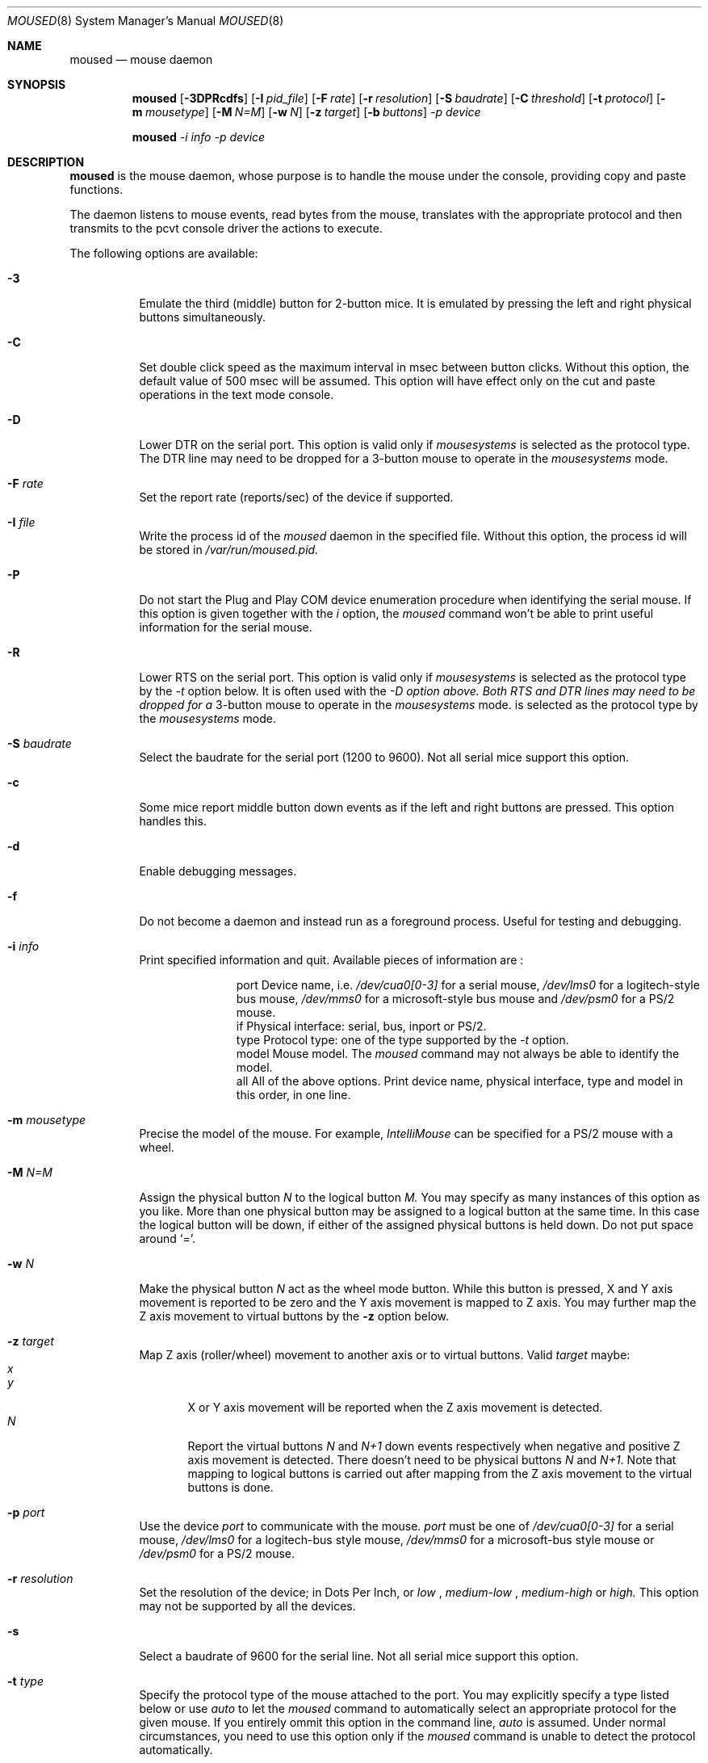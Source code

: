 .Dd August 30, 2000
.Dt MOUSED 8
.Os

.Sh NAME
.Nm moused
.Nd
mouse daemon
.Sh SYNOPSIS
.Nm 
.Op Fl 3DPRcdfs
.Op Fl I Ar pid_file
.Op Fl F Ar rate
.Op Fl r Ar resolution
.Op Fl S Ar baudrate
.Op Fl C Ar threshold
.Op Fl t Ar protocol
.Op Fl m Ar mousetype
.Op Fl M Ar N=M
.Op Fl w Ar N
.Op Fl z Ar target
.Op Fl b Ar buttons
.Ar -p Ar device

.Nm 
.Ar -i Ar info
.Ar -p Ar device

.Sh DESCRIPTION
.Nm 
is the mouse daemon, whose purpose is to handle the mouse under the
console, providing copy and paste functions.

The daemon listens to mouse events, read bytes from the mouse, translates with 
the appropriate protocol and then transmits to the pcvt console driver the
actions to execute. 

The following options are available:
.Bl -tag -width Ds
.It Fl 3
Emulate the third (middle) button for 2-button mice.  It is emulated by pressing
the left and right physical buttons simultaneously.
.It Fl C 
Set double click speed as the maximum interval in msec between button clicks. 
Without this option, the default value of 500 msec will be assumed. This option
will have effect only on the cut and paste operations in the text mode console.
.It Fl D
Lower DTR on the serial port. This option is valid only if
.Pa mousesystems 
is selected as the protocol type. The DTR line may need to be
dropped for a 3-button mouse to operate in the 
.Pa mousesystems
mode.
.It Fl F Ar rate
Set the report rate (reports/sec) of the device if supported.
.It Fl I Ar file
Write the process id of the 
.Pa moused
daemon in the specified file. Without this option, the process id will be stored
in 
.Pa /var/run/moused.pid.
.It Fl P
Do not start the Plug and Play COM device enumeration procedure when identifying
the serial mouse.  If this option is given together with the 
.Pa i 
option, the 
.Pa moused
command won't be able to print useful information for the serial mouse.
.It Fl R
Lower RTS on the serial port. This option is valid only if 
.Pa mousesystems 
is selected as the protocol type by the
.Pa -t
option below. It is often used with the
.Pa -D option above. Both RTS and DTR lines may need to be dropped for a
3-button mouse to operate in the 
.Pa mousesystems 
mode.
is selected as the protocol type by the
.Pa mousesystems
mode.
.It Fl S Ar baudrate
Select the baudrate for the serial port (1200 to 9600). Not all serial mice
support this option.
.It Fl c
Some mice report middle button down events as if the left and right buttons are
pressed. This option handles this.
.It Fl d
Enable debugging messages.
.It Fl f
Do not become a daemon and instead run as a foreground process. Useful for
testing and debugging.
.It Fl i Ar info
Print specified information and quit. Available pieces of information are :
.Bl -column -indent
.It port Ta Device name, i.e. 
.Pa /dev/cua0[0-3]
for a serial mouse,
.Pa /dev/lms0 
for a logitech-style bus mouse,
.Pa /dev/mms0
for a microsoft-style bus mouse and
.Pa /dev/psm0 
for a PS/2 mouse.
.It if Ta Physical interface : serial, bus, inport or PS/2.
.It type Ta Protocol type : one of the type supported by the
.Pa -t 
option.
.It model Ta Mouse model. The 
.Pa moused 
command may not always be able to identify the model.
.It all Ta All of the above options. Print device name, physical interface, type
and model in this order, in one line. 
.El
.It Fl m Ar mousetype
Precise the model of the mouse. For example, 
.Pa IntelliMouse 
can be specified for a PS/2 mouse with a wheel.
.It Fl M Ar N=M
Assign the physical button
.Pa N
to the logical button 
.Pa M.
You may specify as many instances of this option as you like. More than one 
physical button may be assigned to a logical button at the same time. In this 
case the logical button will be down, if either of the assigned physical buttons
is held down.  Do not put space around `='.
.It Fl w Ar N
Make the physical button
.Ar N
act as the wheel mode button.
While this button is pressed, X and Y axis movement is reported to be zero
and the Y axis movement is mapped to Z axis.
You may further map the Z axis movement to virtual buttons by the 
.Fl z
option below.
.It Fl z Ar target
Map Z axis (roller/wheel) movement to another axis or to virtual buttons.
Valid
.Ar target
maybe:
.Bl -tag -compact -width x__
.It Ar x
.It Ar y
X or Y axis movement will be reported when the Z axis movement is detected.
.It Ar N
Report the virtual buttons
.Ar N 
and 
.Ar N+1 
down events respectively when negative and positive Z axis movement 
is detected.
There doesn't need to be physical buttons 
.Ar N
and 
.Ar N+1 .
Note that mapping to logical buttons is carried out after mapping
from the Z axis movement to the virtual buttons is done.
.El
.It Fl p Ar port
Use the device 
.Pa port
to communicate with the mouse. 
.Pa port
must be one of 
.Pa /dev/cua0[0-3]
for a serial mouse,
.Pa /dev/lms0
for a logitech-bus style mouse,
.Pa /dev/mms0 
for a microsoft-bus style mouse or
.Pa /dev/psm0
for a PS/2 mouse.
.It Fl r Ar resolution
Set the resolution of the device; in Dots Per Inch, or 
.Pa low
,
.Pa medium-low
,
.Pa medium-high
or
.Pa high.
This option may not be supported by all the devices.
.It Fl s
Select a baudrate of 9600 for the serial line. Not all serial mice support this
option.
.It Fl t Ar type
Specify the protocol type of the mouse attached to the port. You may explicitly
specify a type listed below or use
.Pa auto
to let the 
.Pa moused
command to automatically select an appropriate protocol for the given mouse. If
you entirely ommit this option in the command line, 
.Pa auto
is assumed. Under normal circumstances, you need to use this option only if the
.Pa moused
command is unable to detect the protocol automatically.

Note that if a protocol type is specified with this option, the
.Pa -P 
option above is implied and Plug and Play COM device enumeration procedure will be disabled.

Also note that if your mouse is attached to the PS/2 mouse port,
you should always choose
.Pa auto 
or 
.Pa ps/2 
, regardless of the brand and model of the mouse. Likewise, if your mouse is 
attached to the bus mouse port, choose 
.Pa auto 
or 
.Pa busmouse
. Serial mouse protocols will not work with these mice.

Valid protocol type for this option are the following:

For serial mice:
.Bl -tag -width thinkingmouse
.It microsoft Ta Microsoft serial mouse protocol. Most 2-button serial mice use this protocol.
.It intellimouse Ta Microsoft IntelliMouse protocol. Genius NetMouse, ASCII Mie
Mouse, Logitech MouseMan+ and FirstMouse+ use this protocol too. Other mice
with a roller/wheel may be compatible with this protocol.
.It mousesystems Ta MouseSystems 5-byte protocol. 3-button mice may use this
protocol.
.It mmseries Ta MM Series mouse protocol.
.It logitech Ta Logitech mouse protocol. Note that this is for old Logitech
models.
.Pa mouseman 
or
.Pa intellimouse
should be specified for newer models.
.It mouseman Ta Logitech MouseMan and TrackMan protocol. Some 3-button mice 
may be compatible with this protocol. Note that MouseMan+ and FirstMouse+ use 
.Pa intellimouse
protocol rather than this one.
.It glidepoint Ta  ALPS GlidePoint protocol.
.It thinkingmouse Ta Kensington ThinkingMouse protocol.
.It mmhitab Ta Hitachi tablet protocol.
.El

For the Logitech-style and Microsoft-style bus mouse:
.Bl -tag -indent
.It busmouse Ta This is the only protocol type available for the bus style
mice and should be specified for any bus style mice, regardless of the brand.
.El

For the PS/2 mouse:
.Bl -tag -indent
.It ps/2 Ta This is the only protocol type available for the PS/2 mouse and 
should be specified for any PS/2 mice, regardless of the brand.

.Sh HISTORY
This moused daemon is a slightly modified version of the moused daemon from the
FreeBSD project, written by Michael Smith <msmith@FreeBSD.org>. Both inherits of
code from the Xfree Project. 
